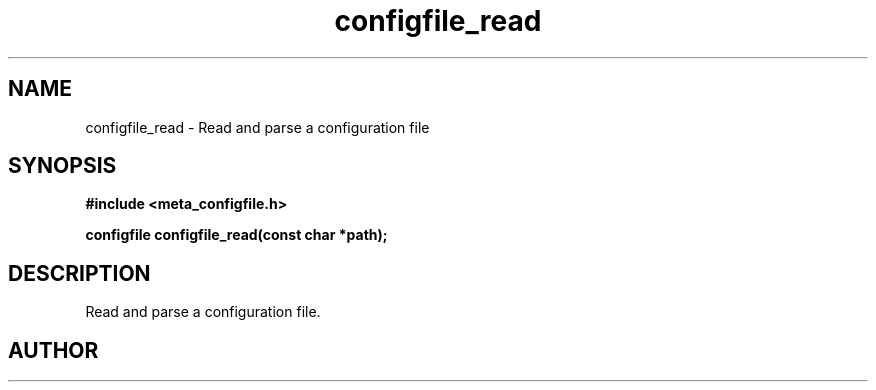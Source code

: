 .TH configfile_read 3 2016-01-30 "" "The Meta C Library"
.SH NAME
configfile_read \- Read and parse a configuration file
.SH SYNOPSIS
.B #include <meta_configfile.h>
.sp
.BI "configfile configfile_read(const char *path);

.SH DESCRIPTION
Read and parse a configuration file.
.SH AUTHOR
.An B. Augestad, bjorn.augestad@gmail.com

